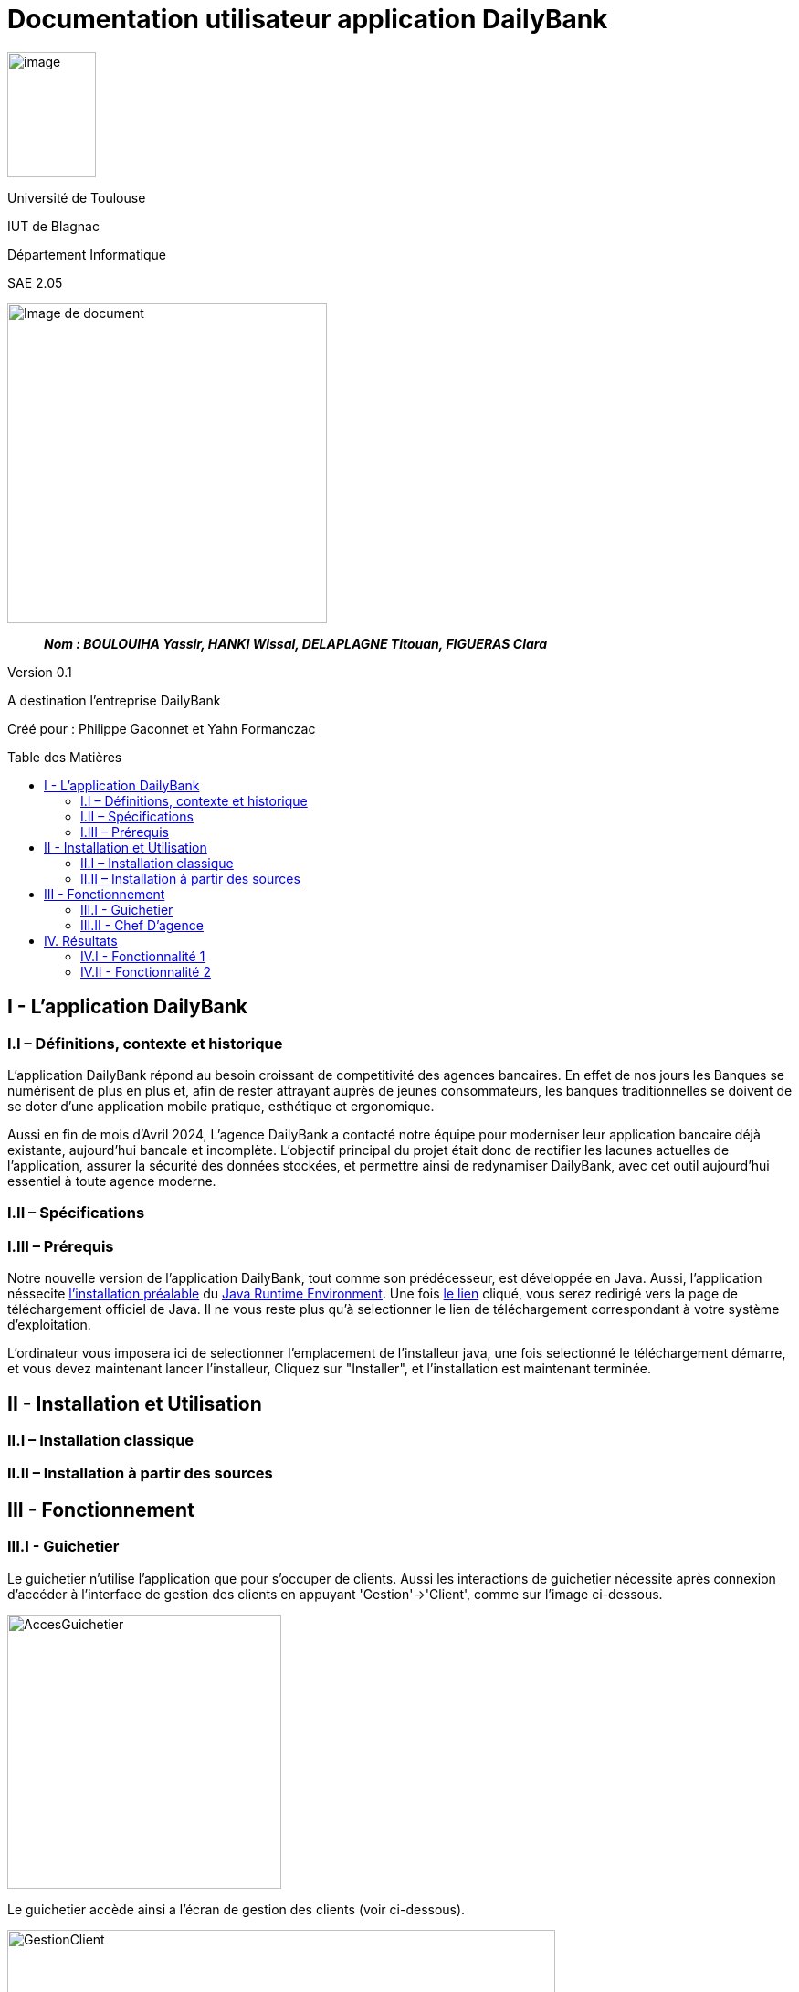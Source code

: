 :toc: preamble
:toc-title: Table des Matières
= Documentation utilisateur application DailyBank

image:../media/image_univ.jpg[image,width=97,height=137]

Université de Toulouse

IUT de Blagnac

Département Informatique

SAE 2.05

ifdef::env-github[]
++++
<p align="center">
  <img width="600" height="600" src="../media/image_docu.png">
</p>
++++
endif::[]

ifndef::env-github[]
image::../media/image_docu.png[Image de document, 350, align=center]
endif::[]


____
*_Nom : BOULOUIHA Yassir, HANKI Wissal, DELAPLAGNE Titouan, FIGUERAS Clara_*
____

Version 0.1

A destination l'entreprise DailyBank

Créé pour :  Philippe Gaconnet et Yahn Formanczac

== I - L’application DailyBank

=== I.I – Définitions, contexte et historique

L'application DailyBank répond au besoin croissant de competitivité des agences bancaires. En effet de nos jours les Banques se numérisent de plus en plus et, afin de rester attrayant auprès de jeunes consommateurs, les banques traditionnelles se doivent de se doter d'une application mobile pratique, esthétique et ergonomique.

Aussi en fin de mois d'Avril 2024, L'agence DailyBank a contacté notre équipe pour moderniser leur application bancaire déjà existante, aujourd'hui bancale et incomplète. L'objectif principal du projet était donc de rectifier les lacunes actuelles de l'application, assurer la sécurité des données stockées, et permettre ainsi de redynamiser DailyBank, avec cet outil aujourd'hui essentiel à toute agence moderne.

=== I.II – Spécifications 

=== I.III – Prérequis

Notre nouvelle version de l'application DailyBank, tout comme son prédécesseur, est développée en Java. Aussi, l'application néssecite link:https://www.java.com/fr/download/help/windows_manual_download.html[l'installation préalable] du link:https://www.java.com/en/download/manual.jsp[Java Runtime Environment]. Une fois link:https://www.java.com/en/download/manual.jsp[le lien] cliqué, vous serez redirigé vers la page de téléchargement officiel de Java. Il ne vous reste plus qu'à selectionner le lien de téléchargement correspondant à votre système d'exploitation. 

L'ordinateur vous imposera ici de selectionner l'emplacement de l'installeur java, une fois selectionné le téléchargement démarre, et vous devez maintenant lancer l'installeur, Cliquez sur "Installer", et l'installation est maintenant terminée.

== II - Installation et Utilisation

=== II.I – Installation classique 

=== II.II – Installation à partir des sources 

== III - Fonctionnement

=== III.I - Guichetier

Le guichetier n'utilise l'application que pour s'occuper de clients. Aussi les interactions de guichetier nécessite après connexion d'accéder à l'interface de gestion des clients en appuyant 'Gestion'->'Client', comme sur l'image ci-dessous.

image:..\media\Tutoriels_utilisation\GestionComptesClient.png[AccesGuichetier,300,300]

Le guichetier accède ainsi a l'écran de gestion des clients (voir ci-dessous).

image:..\media\Tutoriels_utilisation\EcranGestionClient.PNG[GestionClient,600,400]

D'où il pourra gérer les données des clients de la banque.


==== III.II a - Créer un Nouveau Client

==== III.II b - Modifier des Informations Client

Pour modifier les informations d'un client le guichetier doit d'abord trouver le client. Cette recherche se fait par:

 *** Le numéro
 *** Le nom
 *** Le prénom

Du client.(Champs encadrés en rouge dans l'image)

Les clients correspondant seront listés et accessible dans l'espace en dessous. (encadré en vert dans l'image)

image:..\media\Tutoriels_utilisation\RechercheClient.png[ChampsRecherche]

Maintenant il suffit de cliquer sur le bouton 'Modifier client' pour modifier les information du client l'application ouvre cette page:

image:..\media\Tutoriels_utilisation\ModifClient.PNG[ModifClient]

Ici les informations du client peuvent être directement modifiées, sauf bien sur son id qui est unique et définitive. Après les modifications le guichetier peut conserver celles-ci en appuyant sur 'Modifier' ou bien annuler les changements à l'aide du bouton 'Annuler'.


==== III.II c - Consulter un Compte 

Pour consulter les informations d'un client le guichetier doit d'abord trouver le client. Le procédé est le même que quand on veut <<III.II b - Modifier des Informations Client, le modifier>>.

Après cela il suffit d'appuyer sur le bouton 'Comptes client', celui-ci nous amène sur cette page:

image:..\media\Tutoriels_utilisation\ConsulterComptes.PNG[ConsultCompte]

On y voit la situation de ses différents comptes bancaires.

==== III.II d - Débiter un Compte

=== III.II - Chef D’agence

==== III.II a - Rendre inactif un Client



== IV. Résultats

=== IV.I - Fonctionnalité 1

==== IV.I a - Fonctionnement



==== IV.I b - Tests Effectués

=== IV.II - Fonctionnalité 2

==== IV.I a - Fonctionnement
